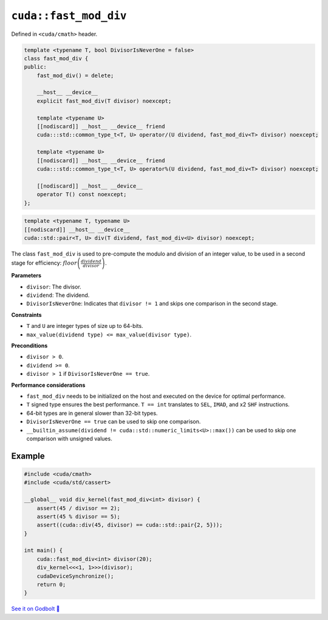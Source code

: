 .. _libcudacxx-extended-api-math-fast-mod-div:

``cuda::fast_mod_div``
======================

Defined in ``<cuda/cmath>`` header.

.. code:: cpp

    template <typename T, bool DivisorIsNeverOne = false>
    class fast_mod_div {
    public:
        fast_mod_div() = delete;

        __host__ __device__
        explicit fast_mod_div(T divisor) noexcept;

        template <typename U>
        [[nodiscard]] __host__ __device__ friend
        cuda:::std::common_type_t<T, U> operator/(U dividend, fast_mod_div<T> divisor) noexcept;

        template <typename U>
        [[nodiscard]] __host__ __device__ friend
        cuda:::std::common_type_t<T, U> operator%(U dividend, fast_mod_div<T> divisor) noexcept;

        [[nodiscard]] __host__ __device__
        operator T() const noexcept;
    };

.. code:: cpp

    template <typename T, typename U>
    [[nodiscard]] __host__ __device__
    cuda::std::pair<T, U> div(T dividend, fast_mod_div<U> divisor) noexcept;


The class ``fast_mod_div`` is used to pre-compute the modulo and division of an integer value, to be used in a second stage for efficiency: :math:`floor\left(\frac{dividend}{divisor}\right)`.

**Parameters**

- ``divisor``:  The divisor.
- ``dividend``: The dividend.
- ``DivisorIsNeverOne``: Indicates that ``divisor != 1`` and skips one comparison in the second stage.

**Constraints**

- ``T`` and ``U`` are integer types of size up to 64-bits.
- ``max_value(dividend type) <= max_value(divisor type)``.

**Preconditions**

- ``divisor > 0``.
- ``dividend >= 0``.
- ``divisor > 1`` if ``DivisorIsNeverOne == true``.

**Performance considerations**

- ``fast_mod_div`` needs to be initialized on the host and executed on the device for optimal performance.
- ``T`` signed type ensures the best performance. ``T == int`` translates to ``SEL``, ``IMAD``, and x2 ``SHF`` instructions.
- 64-bit types are in general slower than 32-bit types.
- ``DivisorIsNeverOne == true`` can be used to skip one comparison.
- ``__builtin_assume(dividend != cuda::std::numeric_limits<U>::max())`` can be used to skip one comparison with unsigned values.

Example
-------

.. code:: cpp

    #include <cuda/cmath>
    #include <cuda/std/cassert>

    __global__ void div_kernel(fast_mod_div<int> divisor) {
        assert(45 / divisor == 2);
        assert(45 % divisor == 5);
        assert((cuda::div(45, divisor) == cuda::std::pair{2, 5}));
    }

    int main() {
        cuda::fast_mod_div<int> divisor(20);
        div_kernel<<<1, 1>>>(divisor);
        cudaDeviceSynchronize();
        return 0;
    }

`See it on Godbolt 🔗 <https://godbolt.org/z/PY76d97rf>`_
